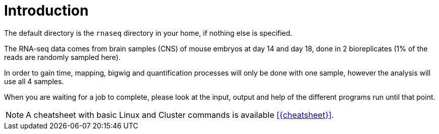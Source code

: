 [discrete]
= Introduction

The default directory is the `rnaseq` directory in your home, if nothing else is specified.

The RNA-seq data comes from brain samples (CNS) of mouse embryos at day 14 and day 18, done in 2 bioreplicates (1% of the reads are randomly sampled here).

In order to gain time, mapping, bigwig and quantification processes will only be done with one sample, however the analysis will use all 4 samples.

When you are waiting for a job to complete, please look at the input, output and help of the different programs run until that point.

NOTE: A cheatsheet with basic Linux and Cluster commands is available <<{cheatsheet}>>.
